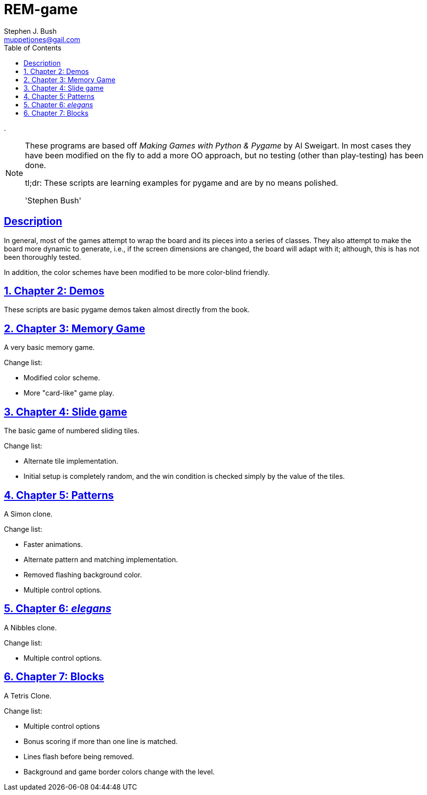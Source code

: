 = REM-game
Stephen J. Bush <muppetjones@gail.com>
:toc:
:sectlinks:

.
[NOTE]
====
These programs are based off _Making Games with Python & Pygame_ by
Al Sweigart. In most cases they have been modified on the fly to add
a more OO approach, but no testing (other than play-testing) has been
done.

tl;dr: These scripts are learning examples for pygame and are by no means polished.

'Stephen Bush'
====

:!numbered:
[Abstract]
== Description

In general, most of the games attempt to wrap the board and its pieces
into a series of classes. They also attempt to make the board more dynamic
to generate, i.e., if the screen dimensions are changed, the board will adapt
with it; although, this is has not been thoroughly tested.

In addition, the color schemes have been modified to be more color-blind friendly.


:numbered:

== Chapter 2: Demos

These scripts are basic pygame demos taken almost directly from the book.

== Chapter 3: Memory Game 

A very basic memory game.

.Change list:
- Modified color scheme.
- More "card-like" game play.

== Chapter 4: Slide game

The basic game of numbered sliding tiles.

.Change list:
- Alternate tile implementation.
- Initial setup is completely random, and the win condition is checked
simply by the value of the tiles.

== Chapter 5: Patterns

A Simon clone.

.Change list:
- Faster animations.
- Alternate pattern and matching implementation.
- Removed flashing background color.
- Multiple control options.

== Chapter 6: _elegans_

A Nibbles clone.

.Change list:
- Multiple control options.

== Chapter 7: Blocks

A Tetris Clone.

.Change list:
- Multiple control options
- Bonus scoring if more than one line is matched.
- Lines flash before being removed.
- Background and game border colors change with the level.
